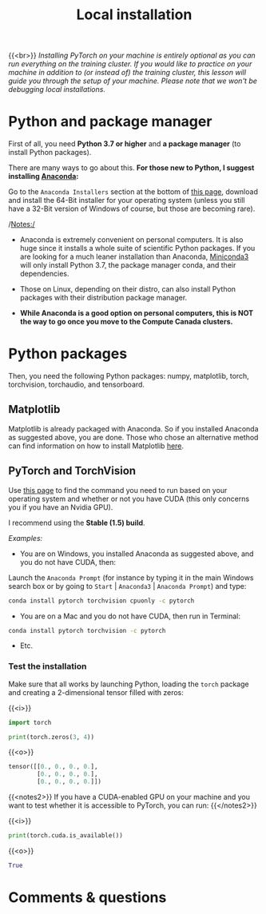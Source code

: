 #+title: Local installation
#+description: (Optional)
#+colordes: #999999
#+slug: 05_install
#+weight: 5

{{<br>}}
/Installing PyTorch on your machine is entirely optional as you can run everything on the training cluster. If you would like to practice on your machine in addition to (or instead of) the training cluster, this lesson will guide you through the setup of your machine. Please note that we won't be debugging local installations./

* Python and package manager

First of all, you need *Python 3.7 or higher* and *a package manager* (to install Python packages).

There are many ways to go about this. *For those new to Python, I suggest installing [[https://en.wikipedia.org/wiki/Anaconda_(Python_distribution)][Anaconda]]:*

Go to the ~Anaconda Installers~ section at the bottom of [[https://www.anaconda.com/products/individual][this page]], download and install the 64-Bit installer for your operating system (unless you still have a 32-Bit version of Windows of course, but those are becoming rare).

/Notes:/

- Anaconda is extremely convenient on personal computers. It is also huge since it installs a whole suite of scientific Python packages. If you are looking for a much leaner installation than Anaconda, [[https://docs.conda.io/en/latest/miniconda.html][Miniconda3]] will only install Python 3.7, the package manager conda, and their dependencies.

- Those on Linux, depending on their distro, can also install Python packages with their distribution package manager.

- *While Anaconda is a good option on personal computers, this is NOT the way to go once you move to the Compute Canada clusters.*

* Python packages

Then, you need the following Python packages: numpy, matplotlib, torch, torchvision, torchaudio, and tensorboard.

** Matplotlib

Matplotlib is already packaged with Anaconda. So if you installed Anaconda as suggested above, you are done. Those who chose an alternative method can find information on how to install Matplotlib [[https://matplotlib.org/users/installing.html][here]].

** PyTorch and TorchVision

Use [[https://pytorch.org/get-started/locally/][this page]] to find the command you need to run based on your operating system and whether or not you have CUDA (this only concerns you if you have an Nvidia GPU).

I recommend using the *Stable (1.5) build*.

/Examples:/

- You are on Windows, you installed Anaconda as suggested above, and you do not have CUDA, then:

Launch the ~Anaconda Prompt~ (for instance by typing it in the main Windows search box or by going to ~Start~ | ~Anaconda3~ | ~Anaconda Prompt~) and type:

#+BEGIN_src sh
conda install pytorch torchvision cpuonly -c pytorch
#+END_src

- You are on a Mac and you do not have CUDA, then run in Terminal:

#+BEGIN_src sh
conda install pytorch torchvision -c pytorch
#+END_src

- Etc.


*** Test the installation

Make sure that all works by launching Python, loading the ~torch~ package and creating a 2-dimensional tensor filled with zeros:

{{<i>}}
#+BEGIN_src python
import torch

print(torch.zeros(3, 4))
#+END_src

{{<o>}}
#+BEGIN_src python
tensor([[0., 0., 0., 0.],
        [0., 0., 0., 0.],
        [0., 0., 0., 0.]])
#+END_src

{{<notes2>}}
If you have a CUDA-enabled GPU on your machine and you want to test whether it is accessible to PyTorch, you can run:
{{</notes2>}}

{{<i>}}
#+BEGIN_src python
print(torch.cuda.is_available())
#+END_src

{{<o>}}
#+BEGIN_src python
True
#+END_src

* Comments & questions
